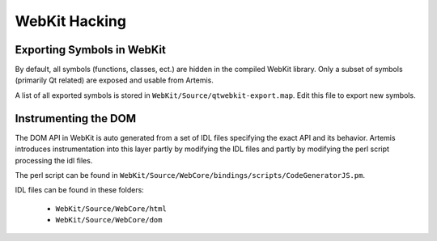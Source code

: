 
WebKit Hacking
==============

Exporting Symbols in WebKit
---------------------------

By default, all symbols (functions, classes, ect.) are hidden in the compiled WebKit library. Only a subset of symbols (primarily Qt related) are exposed and usable from Artemis.

A list of all exported symbols is stored in ``WebKit/Source/qtwebkit-export.map``. Edit this file to export new symbols.

Instrumenting the DOM
---------------------

The DOM API in WebKit is auto generated from a set of IDL files specifying the exact API and its behavior. Artemis introduces instrumentation into this layer partly by modifying the IDL files and partly by modifying the perl script processing the idl files.

The perl script can be found in ``WebKit/Source/WebCore/bindings/scripts/CodeGeneratorJS.pm``.

IDL files can be found in these folders:

 * ``WebKit/Source/WebCore/html``
 * ``WebKit/Source/WebCore/dom``
